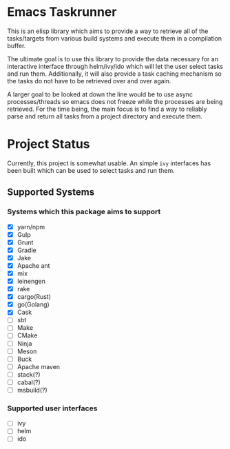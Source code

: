 * Emacs Taskrunner
This is an elisp library which aims to provide a way to retrieve all of the
tasks/targets from various build systems and execute them in a compilation buffer.

The ultimate goal is to use this library to provide the data necessary for an
interactive interface through helm/ivy/ido which will let the user select tasks
and run them. Additionally, it will also provide a task caching mechanism so the
tasks do not have to be retrieved over and over again.

A larger goal to be looked at down the line would be to use async
processes/threads so emacs does not freeze while the processes are being
retrieved. For the time being, the main focus is to find a way to reliably parse
and return all tasks from a project directory and execute them.

* Project Status
Currently, this project is somewhat usable. An simple ~ivy~ interfaces has been
built which can be used to select tasks and run them.
** Supported Systems
*** Systems which this package aims to support
- [X] yarn/npm
- [X] Gulp
- [X] Grunt
- [X] Gradle
- [X] Jake
- [X] Apache ant
- [X] mix
- [X] leinengen
- [X] rake
- [X] cargo(Rust)
- [X] go(Golang)
- [X] Cask
- [ ] sbt
- [ ] Make
- [ ] CMake
- [ ] Ninja
- [ ] Meson
- [ ] Buck
- [ ] Apache maven
- [ ] stack(?)
- [ ] cabal(?)
- [ ] msbuild(?)
*** Supported user interfaces
- [ ] ivy
- [ ] helm
- [ ] ido
